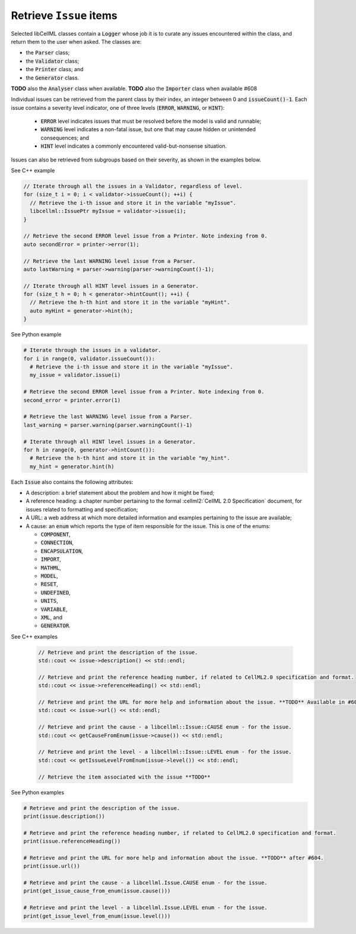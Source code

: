 .. _examples_get_issues:

Retrieve ``Issue`` items
++++++++++++++++++++++++
Selected libCellML classes contain a :code:`Logger` whose job it is to curate any issues encountered within the class, and return them to the user when asked.
The classes are:

- the :code:`Parser` class;
- the :code:`Validator` class;
- the :code:`Printer` class; and
- the :code:`Generator` class.

**TODO** also the :code:`Analyser` class when available.
**TODO** also the :code:`Importer` class when available #608

Individual issues can be retrieved from the parent class by their index, an integer between 0 and :code:`issueCount()-1`.
Each issue contains a severity level indicator, one of three levels (:code:`ERROR`, :code:`WARNING`, or :code:`HINT`):

  - :code:`ERROR` level indicates issues that must be resolved before the model is valid and runnable;
  - :code:`WARNING` level indicates a non-fatal issue, but one that may cause hidden or unintended consequences; and
  - :code:`HINT` level indicates a commonly encountered valid-but-nonsense situation.

Issues can also be retrieved from subgroups based on their severity, as shown in the examples below.

.. container:: toggle

  .. container:: header

    See C++ example

  .. code-block:: cpp

      // Iterate through all the issues in a Validator, regardless of level.
      for (size_t i = 0; i < validator->issueCount(); ++i) {
        // Retrieve the i-th issue and store it in the variable "myIssue".
        libcellml::IssuePtr myIssue = validator->issue(i);
      }

      // Retrieve the second ERROR level issue from a Printer. Note indexing from 0.
      auto secondError = printer->error(1);

      // Retrieve the last WARNING level issue from a Parser.
      auto lastWarning = parser->warning(parser->warningCount()-1);

      // Iterate through all HINT level issues in a Generator.
      for (size_t h = 0; h < generator->hintCount(); ++i) {
        // Retrieve the h-th hint and store it in the variable "myHint".
        auto myHint = generator->hint(h);
      }

.. container:: toggle

  .. container:: header

    See Python example

  .. code-block:: python

      # Iterate through the issues in a validator.
      for i in range(0, validator.issueCount()):
        # Retrieve the i-th issue and store it in the variable "myIssue".
        my_issue = validator.issue(i)

      # Retrieve the second ERROR level issue from a Printer. Note indexing from 0.
      second_error = printer.error(1)

      # Retrieve the last WARNING level issue from a Parser.
      last_warning = parser.warning(parser.warningCount()-1)

      # Iterate through all HINT level issues in a Generator.
      for h in range(0, generator->hintCount()):
        # Retrieve the h-th hint and store it in the variable "my_hint".
        my_hint = generator.hint(h)

Each :code:`Issue` also contains the following attributes:

- A description: a brief statement about the problem and how it might be fixed;
- A reference heading: a chapter number pertaining to the formal :cellml2:`CellML 2.0 Specification` document, for issues related to formatting and specification;
- A URL: a web address at which more detailed information and examples pertaining to the issue are available;
- A cause: an :code:`enum` which reports the type of item responsible for the issue.
  This is one of the enums:

  - :code:`COMPONENT`,
  - :code:`CONNECTION`,
  - :code:`ENCAPSULATION`,
  - :code:`IMPORT`,
  - :code:`MATHML`,
  - :code:`MODEL`,
  - :code:`RESET`,
  - :code:`UNDEFINED`,
  - :code:`UNITS`,
  - :code:`VARIABLE`,
  - :code:`XML`, and
  - :code:`GENERATOR`.

.. container:: toggle

  .. container:: header

    See C++ examples

      .. code-block:: cpp

        // Retrieve and print the description of the issue.
        std::cout << issue->description() << std::endl;

        // Retrieve and print the reference heading number, if related to CellML2.0 specification and format.
        std::cout << issue->referenceHeading() << std::endl;

        // Retrieve and print the URL for more help and information about the issue. **TODO** Available in #604.
        std::cout << issue->url() << std::endl;

        // Retrieve and print the cause - a libcellml::Issue::CAUSE enum - for the issue.
        std::cout << getCauseFromEnum(issue->cause()) << std::endl;

        // Retrieve and print the level - a libcellml::Issue::LEVEL enum - for the issue.
        std::cout << getIssueLevelFromEnum(issue->level()) << std::endl;

        // Retrieve the item associated with the issue **TODO**


.. container:: toggle

  .. container:: header

    See Python examples

  .. code-block:: python

    # Retrieve and print the description of the issue.
    print(issue.description())

    # Retrieve and print the reference heading number, if related to CellML2.0 specification and format.
    print(issue.referenceHeading())

    # Retrieve and print the URL for more help and information about the issue. **TODO** after #604.
    print(issue.url())

    # Retrieve and print the cause - a libcellml.Issue.CAUSE enum - for the issue.
    print(get_issue_cause_from_enum(issue.cause()))

    # Retrieve and print the level - a libcellml.Issue.LEVEL enum - for the issue.
    print(get_issue_level_from_enum(issue.level()))
